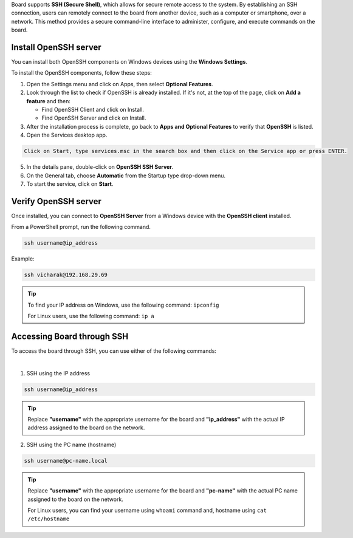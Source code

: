 .. _common-ssh:

Board supports **SSH (Secure Shell)**, which allows for secure remote access
to the system. By establishing an SSH connection, users can remotely connect to
the board from another device, such as a computer or smartphone, over a network.
This method provides a secure command-line interface to administer, configure,
and execute commands on the board.

Install OpenSSH server
``````````````````````

You can install both OpenSSH components on Windows devices using the
**Windows Settings**.

To install the OpenSSH components, follow these steps:

1. Open the Settings menu and click on Apps, then select **Optional Features**.
2. Look through the list to check if OpenSSH is already installed.
   If it's not, at the top of the page, click on **Add a feature** and then:

   - Find OpenSSH Client and click on Install.
   - Find OpenSSH Server and click on Install.
3. After the installation process is complete, go back to
   **Apps and Optional Features** to verify that **OpenSSH** is listed.
4. Open the Services desktop app. 

.. code-block:: text

    Click on Start, type services.msc in the search box and then click on the Service app or press ENTER.

5. In the details pane, double-click on **OpenSSH SSH Server**.
6. On the General tab, choose **Automatic** from the Startup type drop-down
   menu.
7. To start the service, click on **Start**.


Verify OpenSSH server
`````````````````````

Once installed, you can connect to **OpenSSH Server** from a Windows device
with the **OpenSSH client** installed.

From a PowerShell prompt, run the following command.

.. code-block:: powershell

    ssh username@ip_address

Example:

.. code-block:: powershell

    ssh vicharak@192.168.29.69

.. tip::

	To find your IP address on Windows, use the following command:
	``ipconfig``

	For Linux users, use the following command:
	``ip a``

Accessing Board through SSH
````````````````````````````

To access the board through SSH, you can use either of the following commands:

|

1. SSH using the IP address

.. code-block::

    ssh username@ip_address

.. tip::
    Replace **"username"** with the appropriate username for the board and
    **"ip_address"** with the actual IP address assigned to the board on the
    network.

2. SSH using the PC name (hostname)

.. code-block::

    ssh username@pc-name.local

.. tip::
    Replace **"username"** with the appropriate username for the board and
    **"pc-name"** with the actual PC name assigned to the board on the network.

    For Linux users, you can find your username using ``whoami`` command and,
    hostname using ``cat /etc/hostname``


